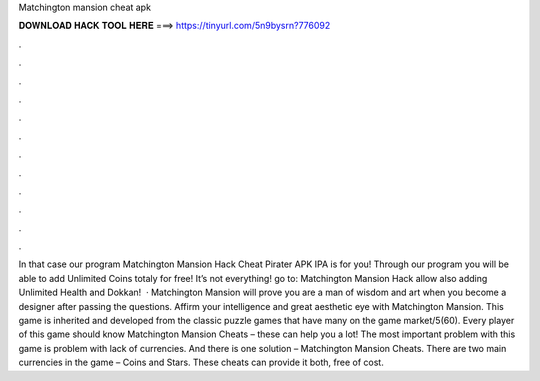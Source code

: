 Matchington mansion cheat apk

𝐃𝐎𝐖𝐍𝐋𝐎𝐀𝐃 𝐇𝐀𝐂𝐊 𝐓𝐎𝐎𝐋 𝐇𝐄𝐑𝐄 ===> https://tinyurl.com/5n9bysrn?776092

.

.

.

.

.

.

.

.

.

.

.

.

In that case our program Matchington Mansion Hack Cheat Pirater APK IPA is for you! Through our program you will be able to add Unlimited Coins totaly for free! It’s not everything! go to:  Matchington Mansion Hack allow also adding Unlimited Health and Dokkan!  · Matchington Mansion will prove you are a man of wisdom and art when you become a designer after passing the questions. Affirm your intelligence and great aesthetic eye with Matchington Mansion. This game is inherited and developed from the classic puzzle games that have many on the game market/5(60). Every player of this game should know Matchington Mansion Cheats – these can help you a lot! The most important problem with this game is problem with lack of currencies. And there is one solution – Matchington Mansion Cheats. There are two main currencies in the game – Coins and Stars. These cheats can provide it both, free of cost.